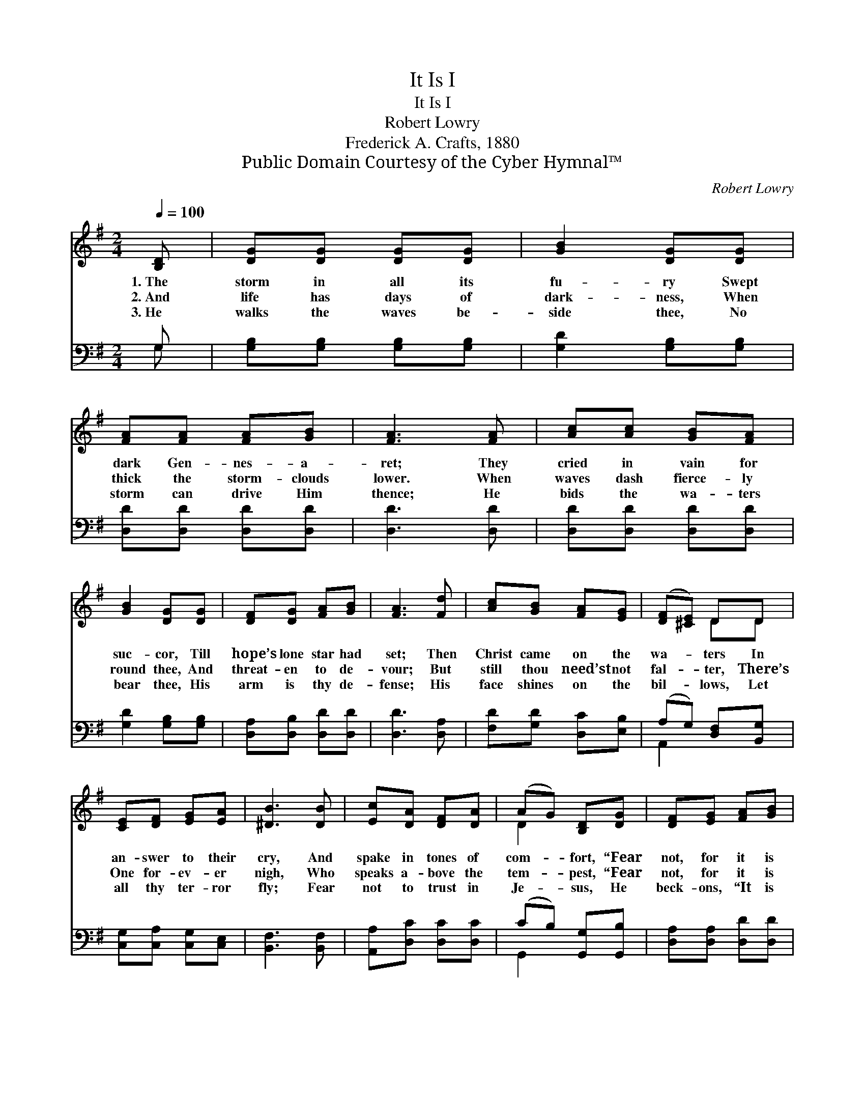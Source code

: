 X:1
T:It Is I
T:It Is I
T:Robert Lowry
T:Frederick A. Crafts, 1880
T:Public Domain Courtesy of the Cyber Hymnal™
C:Robert Lowry
Z:Public Domain
Z:Courtesy of the Cyber Hymnal™
%%score ( 1 2 ) ( 3 4 )
L:1/8
Q:1/4=100
M:2/4
K:G
V:1 treble 
V:2 treble 
V:3 bass 
V:4 bass 
V:1
 [B,D] | [DG][DG] [DG][DG] | [GB]2 [DG][DG] | [FA][FA] [FA][GB] | [FA]3 [FA] | [Ac][Ac] [GB][FA] | %6
w: 1.~The|storm in all its|fu- ry Swept|dark Gen- nes- a-|ret; They|cried in vain for|
w: 2.~And|life has days of|dark- ness, When|thick the storm- clouds|lower. When|waves dash fierce- ly|
w: 3.~He|walks the waves be-|side thee, No|storm can drive Him|thence; He|bids the wa- ters|
 [GB]2 [DG][DG] | [DF][DG] [FA][GB] | [FA]3 [Fd] | [Ac][GB] [FA][EG] | ([DF][^CE]) DD | %11
w: suc- cor, Till|hope’s lone star had|set; Then|Christ came on the|wa- * ters In|
w: round thee, And|threat- en to de-|vour; But|still thou need’st not|fal- * ter, There’s|
w: bear thee, His|arm is thy de-|fense; His|face shines on the|bil- * lows, Let|
 [CE][DF] [EG][EA] | [^DB]3 [DB] | [Ec][DA] [DF][DA] | (AG) [B,D][DG] | [DF][EG] [FA][GB] | %16
w: an- swer to their|cry, And|spake in tones of|com- * fort, “Fear|not, for it is|
w: One for- ev- er|nigh, Who|speaks a- bove the|tem- * pest, “Fear|not, for it is|
w: all thy ter- ror|fly; Fear|not to trust in|Je- * sus, He|beck- ons, “It is|
 !fermata![Ac]2 [Ac]2 | [GB]2 [EA]2 | [DG]2 [DF]2 | [DG]3 |] %20
w: I. Fear|not, for|it is|I.”|
w: I. Fear|not, for|it is|I.”|
w: I,” He|beck- ons,|“It is|I.”|
V:2
 x | x4 | x4 | x4 | x4 | x4 | x4 | x4 | x4 | x4 | x2 DD | x4 | x4 | x4 | D2 x2 | x4 | x4 | x4 | %18
 x4 | x3 |] %20
V:3
 G, | [G,B,][G,B,] [G,B,][G,B,] | [G,D]2 [G,B,][G,B,] | [D,D][D,D] [D,D][D,D] | [D,D]3 [D,D] | %5
 [D,D][D,D] [D,D][D,D] | [G,D]2 [G,B,][G,B,] | [D,A,][D,B,] [D,D][D,D] | [D,D]3 [D,A,] | %9
 [F,D][G,D] [D,C][E,B,] | (A,G,) [D,F,][B,,G,] | [C,G,][C,A,] [C,G,][C,E,] | [B,,F,]3 [B,,F,] | %13
 [A,,A,][D,C] [D,C][D,C] | (CB,) [G,,G,][G,,B,] | [D,A,][D,A,] [D,D][D,D] | %16
 !fermata![D,D]2 [F,D]2 | [G,D]2 [C,C]2 | [D,B,]2 [D,A,]2 | [G,,B,]3 |] %20
V:4
 G, | x4 | x4 | x4 | x4 | x4 | x4 | x4 | x4 | x4 | A,,2 x2 | x4 | x4 | x4 | G,,2 x2 | x4 | x4 | %17
 x4 | x4 | x3 |] %20

